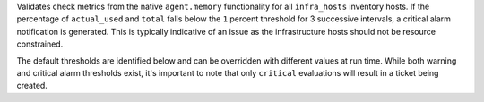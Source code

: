 Validates check metrics from the native ``agent.memory`` functionality
for all ``infra_hosts`` inventory hosts. If the percentage of
``actual_used`` and ``total`` falls below the ``1`` percent threshold for 3
successive intervals, a critical alarm notification is generated. This
is typically indicative of an issue as the infrastructure hosts should
not be resource constrained.

The default thresholds are identified below and can be overridden with
different values at run time. While both warning and critical alarm
thresholds exist, it's important to note that only ``critical``
evaluations will result in a ticket being created.

